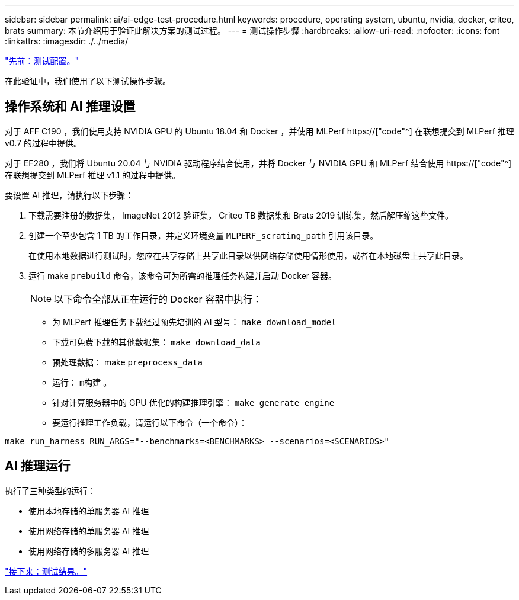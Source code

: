 ---
sidebar: sidebar 
permalink: ai/ai-edge-test-procedure.html 
keywords: procedure, operating system, ubuntu, nvidia, docker, criteo, brats 
summary: 本节介绍用于验证此解决方案的测试过程。 
---
= 测试操作步骤
:hardbreaks:
:allow-uri-read: 
:nofooter: 
:icons: font
:linkattrs: 
:imagesdir: ./../media/


link:ai-edge-test-configuration.html["先前：测试配置。"]

[role="lead"]
在此验证中，我们使用了以下测试操作步骤。



== 操作系统和 AI 推理设置

对于 AFF C190 ，我们使用支持 NVIDIA GPU 的 Ubuntu 18.04 和 Docker ，并使用 MLPerf https://["code"^] 在联想提交到 MLPerf 推理 v0.7 的过程中提供。

对于 EF280 ，我们将 Ubuntu 20.04 与 NVIDIA 驱动程序结合使用，并将 Docker 与 NVIDIA GPU 和 MLPerf 结合使用 https://["code"^] 在联想提交到 MLPerf 推理 v1.1 的过程中提供。

要设置 AI 推理，请执行以下步骤：

. 下载需要注册的数据集， ImageNet 2012 验证集， Criteo TB 数据集和 Brats 2019 训练集，然后解压缩这些文件。
. 创建一个至少包含 1 TB 的工作目录，并定义环境变量 `MLPERF_scrating_path` 引用该目录。
+
在使用本地数据进行测试时，您应在共享存储上共享此目录以供网络存储使用情形使用，或者在本地磁盘上共享此目录。

. 运行 make `prebuild` 命令，该命令可为所需的推理任务构建并启动 Docker 容器。
+

NOTE: 以下命令全部从正在运行的 Docker 容器中执行：

+
** 为 MLPerf 推理任务下载经过预先培训的 AI 型号： `make download_model`
** 下载可免费下载的其他数据集： `make download_data`
** 预处理数据： make `preprocess_data`
** 运行： `m构建` 。
** 针对计算服务器中的 GPU 优化的构建推理引擎： `make generate_engine`
** 要运行推理工作负载，请运行以下命令（一个命令）：




....
make run_harness RUN_ARGS="--benchmarks=<BENCHMARKS> --scenarios=<SCENARIOS>"
....


== AI 推理运行

执行了三种类型的运行：

* 使用本地存储的单服务器 AI 推理
* 使用网络存储的单服务器 AI 推理
* 使用网络存储的多服务器 AI 推理


link:ai-edge-test-results.html["接下来：测试结果。"]
